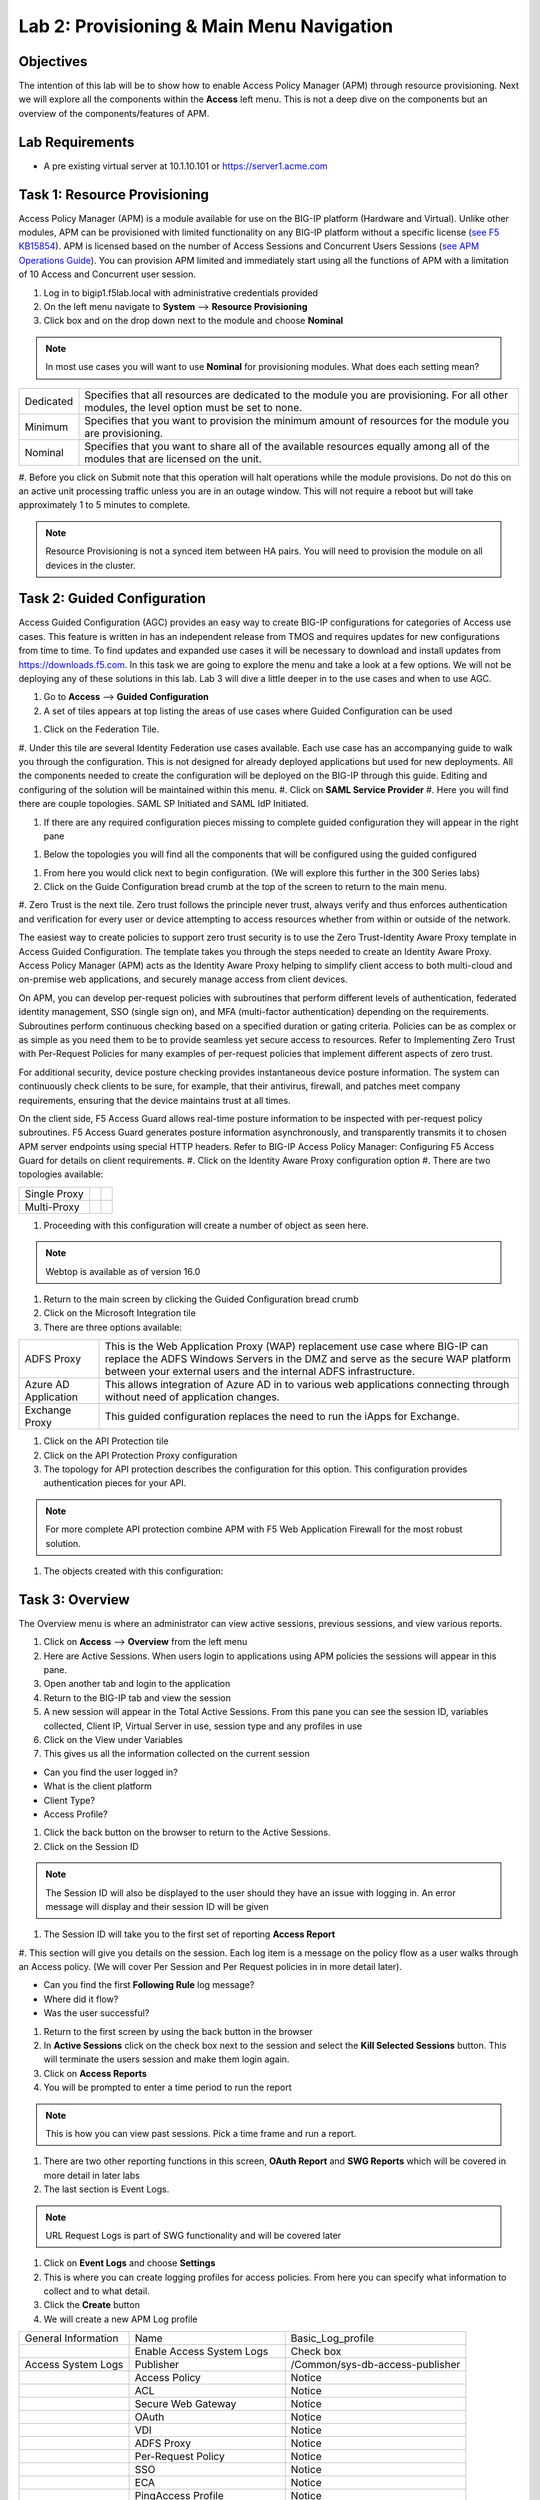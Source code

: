 Lab 2: Provisioning & Main Menu Navigation
===========================================

Objectives
----------

The intention of this lab will be to show how to enable Access Policy Manager (APM) through resource provisioning.  Next we will explore all the components within the **Access** left menu.
This is not a deep dive on the components but an overview of the components/features of APM.

Lab Requirements
----------------

-  A pre existing virtual server at 10.1.10.101 or https://server1.acme.com

Task 1: Resource Provisioning
---------------------------------------
Access Policy Manager (APM) is a module available for use on the BIG-IP platform (Hardware and Virtual).  Unlike other modules, APM can be provisioned with
limited functionality on any BIG-IP platform without a specific license (`see F5 KB15854 <https://support.f5.com/csp/article/K15854>`__).  APM is licensed based on the number of Access Sessions
and Concurrent Users Sessions (`see APM Operations Guide <https://support.f5.com/csp/article/K72971039>`__). You can provision APM limited and immediately start using all the functions of APM with a
limitation of 10 Access and Concurrent user session.

#. Log in to bigip1.f5lab.local with administrative credentials provided
#. On the left menu navigate to **System** --> **Resource Provisioning**
#. Click box and on the drop down next to the module and choose **Nominal**

.. Note:: In most use cases you will want to use **Nominal** for provisioning modules.  What does each setting mean?
+---------------+---------------------------------------------------------------------------------------+
|Dedicated      |Specifies that all resources are dedicated to the module you are provisioning. For all |
|               |other modules, the level option must be set to none.                                   |
+---------------+---------------------------------------------------------------------------------------+
|Minimum        |Specifies that you want to provision the minimum amount of  resources for the module   |
|               |you are provisioning.                                                                  |
+---------------+---------------------------------------------------------------------------------------+
|Nominal        |Specifies that you want to share all of the available resources equally among all of   |
|               |the modules that are licensed on the unit.                                             |
+---------------+---------------------------------------------------------------------------------------+

|image1|

#. Before you click on Submit note that this operation will halt operations while the module provisions.  Do not do this on an active unit processing traffic unless you are in an outage window. This
will not require a reboot but will take approximately 1 to 5 minutes to complete.

|image2|
|image3|

.. Note::  Resource Provisioning is not a synced item between HA pairs.  You will need to provision the module on all devices in the cluster.

Task 2: Guided Configuration
-----------------------------
Access Guided Configuration (AGC) provides an easy way to create BIG-IP configurations for categories of Access use cases. This feature is written in has an independent release from TMOS and requires
updates for new configurations from time to time. To find updates and expanded use cases it will be necessary to download and install updates from https://downloads.f5.com. In this task we are
going to explore the menu and take a look at a few options. We will not be deploying any of these solutions in this lab. Lab 3 will dive a little deeper in to the use cases and when to use AGC.

#.  Go to **Access** --> **Guided Configuration**
#.  A set of tiles appears at top listing the areas of use cases where Guided Configuration can be used

|image6|

#.  Click on the Federation Tile.
#.  Under this tile are several Identity Federation use cases available.  Each use case has an accompanying guide to walk you through the configuration.  This is not designed for already deployed
applications but used for new deployments.  All the components needed to create the configuration will be deployed on the BIG-IP through this guide.  Editing and configuring of the solution will
be maintained within this menu.
#.  Click on **SAML Service Provider**
#.  Here you will find there are couple topologies.  SAML SP Initiated and SAML IdP Initiated.

|image7|

#. If there are any required configuration pieces missing to complete guided configuration they will appear in the right pane

|image8|

#. Below the topologies you will find all the components that will be configured using the guided configured

|image9|

#.  From here you would click next to begin configuration. (We will explore this further in the 300 Series labs)

#.  Click on the Guide Configuration bread crumb at the top of the screen to return to the main menu.
#.  Zero Trust is the next tile. Zero trust follows the principle never trust, always verify and thus enforces authentication and verification for every user or device attempting to access resources whether from within or
outside of the network.

The easiest way to create policies to support zero trust security is to use the Zero Trust-Identity Aware Proxy template in Access Guided Configuration. The template takes you through the
steps needed to create an Identity Aware Proxy. Access Policy Manager (APM) acts as the Identity Aware Proxy helping to simplify client access to both multi-cloud and on-premise web applications,
and securely manage access from client devices.

On APM, you can develop per-request policies with subroutines that perform different levels of authentication, federated identity management, SSO (single sign on), and MFA (multi-factor
authentication) depending on the requirements. Subroutines perform continuous checking based on a specified duration or gating criteria. Policies can be as complex or as simple as you need
them to be to provide seamless yet secure access to resources. Refer to Implementing Zero Trust with Per-Request Policies for many examples of per-request policies that implement different
aspects of zero trust.

For additional security, device posture checking provides instantaneous device posture information. The system can continuously check clients to be sure, for example, that their antivirus,
firewall, and patches meet company requirements, ensuring that the device maintains trust at all times.

On the client side, F5 Access Guard allows real-time posture information to be inspected with per-request policy subroutines. F5 Access Guard generates posture information asynchronously,
and transparently transmits it to chosen APM server endpoints using special HTTP headers. Refer to BIG-IP Access Policy Manager: Configuring F5 Access Guard
for details on client requirements.
#.  Click on the Identity Aware Proxy configuration option
#.  There are two topologies available:

+---------------+-------------+-------------+
|Single Proxy   | |image13|   |  |image17|  |
+---------------+-------------+-------------+
|Multi-Proxy    | |image14|   |  |image16|  |
+---------------+-------------+-------------+

#.  Proceeding with this configuration will create a number of object as seen here.

|image18|

.. Note:: Webtop is available as of version 16.0

#.  Return to the main screen by clicking the Guided Configuration bread crumb
#.  Click on the Microsoft Integration tile
#.  There are three options available:

+-----------------------+-------------------------------------------------------------------------------------------------------+
|ADFS Proxy             |This is the Web Application Proxy (WAP) replacement use case where BIG-IP can replace the ADFS Windows |
|                       |Servers in the DMZ and serve as the secure WAP platform between your external users and the internal   |
|                       |ADFS infrastructure.                                                                                   |
+-----------------------+-------------------------------------------------------------------------------------------------------+
|Azure AD Application   |This allows integration of Azure AD in to various web applications connecting through without need of  |
|                       |application changes.                                                                                   |
+-----------------------+-------------------------------------------------------------------------------------------------------+
|Exchange Proxy         |This guided configuration replaces the need to run the iApps for Exchange.                             |
|                       |                                                                                                       |
+-----------------------+-------------------------------------------------------------------------------------------------------+

|image19|

#.  Click on the API Protection tile
#.  Click on the API Protection Proxy configuration
#.  The topology for API protection describes the configuration for this option. This configuration provides authentication pieces for your API.

|image19|

.. Note:: For more complete API protection combine APM with F5 Web Application Firewall for the most robust solution.

#.  The objects created with this configuration:

|image20|

Task 3: Overview
-----------------
The Overview menu is where an administrator can view active sessions, previous sessions, and view various reports.

#.  Click on **Access** --> **Overview** from the left menu
#.  Here are Active Sessions.  When users login to applications using APM policies the sessions will appear in this pane.
#.  Open another tab and login to the application
#.  Return to the BIG-IP tab and view the session
#.  A new session will appear in the Total Active Sessions.  From this pane you can see the session ID, variables collected, Client IP, Virtual Server in use, session type and any profiles in use
#.  Click on the View under Variables
#.  This gives us all the information collected on the current session

- Can you find the user logged in?
- What is the client platform
- Client Type?
- Access Profile?

#.  Click the back button on the browser to return to the Active Sessions.
#.  Click on the Session ID

.. Note:: The Session ID will also be displayed to the user should they have an issue with logging in.  An error message will display and their session ID will be given

#.  The Session ID will take you to the first set of reporting **Access Report**
#.  This section will give you details on the session.  Each log item is a message on the policy flow as a user walks through an Access policy.  (We will cover Per Session and Per Request policies in
in more detail later).

- Can you find the first **Following Rule** log message?
- Where did it flow?
- Was the user successful?

#.  Return to the first screen by using the back button in the browser
#.  In **Active Sessions** click on the check box next to the session and select the **Kill Selected Sessions** button.  This will terminate the users session and make them login again.
#.  Click on **Access Reports**
#.  You will be prompted to enter a time period to run the report

|image22|

.. Note:: This is how you can view past sessions.  Pick a time frame and run a report.

#.  There are two other reporting functions in this screen, **OAuth Report** and **SWG Reports** which will be covered in more detail in later labs
#.  The last section is Event Logs.

.. Note:: URL Request Logs is part of SWG functionality and will be covered later

#.  Click on **Event Logs** and choose **Settings**
#.  This is where you can create logging profiles for access policies.  From here you can specify what information to collect and to what detail.
#.  Click the **Create** button
#.  We will create a new APM Log profile

+----------------------+---------------------------+----------------------------------+
|General Information   | Name                      |  Basic_Log_profile               |
+----------------------+---------------------------+----------------------------------+
|                      | Enable Access System Logs |  Check box                       |
+----------------------+---------------------------+----------------------------------+
|Access System Logs    | Publisher                 |  /Common/sys-db-access-publisher |
+----------------------+---------------------------+----------------------------------+
|                      | Access Policy             |  Notice                          |
+----------------------+---------------------------+----------------------------------+
|                      | ACL                       |  Notice                          |
+----------------------+---------------------------+----------------------------------+
|                      | Secure Web Gateway        |  Notice                          |
+----------------------+---------------------------+----------------------------------+
|                      | OAuth                     |  Notice                          |
+----------------------+---------------------------+----------------------------------+
|                      | VDI                       |  Notice                          |
+----------------------+---------------------------+----------------------------------+
|                      | ADFS Proxy                |  Notice                          |
+----------------------+---------------------------+----------------------------------+
|                      | Per-Request Policy        |  Notice                          |
+----------------------+---------------------------+----------------------------------+
|                      | SSO                       |  Notice                          |
+----------------------+---------------------------+----------------------------------+
|                      | ECA                       |  Notice                          |
+----------------------+---------------------------+----------------------------------+
|                      | PingAccess Profile        |  Notice                          |
+----------------------+---------------------------+----------------------------------+
|                      | Endpoint Management System|  Notice                          |
+----------------------+---------------------------+----------------------------------+
|Access Profile        | Selected                  |  Blah                            |
+----------------------+---------------------------+----------------------------------+

.. Note:: Within the Access System Logs section of the log profile is where you can change the logging for various portions of the APM Policies.  The one you will use most will be to move Access Policy
from Notice to Debug and/or Pre-Request Policy from Notice to Debug.  As you can see you can pick and choose what level of notifications you want in your logs.  This will impact what you see in
Access Reports for a session and what appears in /var/log/apm.

#.  From the left menu go to **Access** --> **Overview** --> **Dashboard**

|image23|

#.  The Dashboard can give you a quick synopsis on Access Session, Network Access Session, Portal Access and Access control Lists.

.. Note:: For more reporting on APM stats look to BIG-IQ or exporting logs to 3rd party SIEMs and create your own dashboard.


Task 4: Profile/Policies
------------------------
Profiles and Policies are where we begin to learn about what makes APM function.  In order for APM functions to be added to a Virtual server we need to create Access Profiles and Policies.  These
entities take all the components we will look at below and put them in a logical flow through the Visual Policy Editor (VPE). These entities are things like login pages, authentication, single sign
on methods and endpoint checks.  To being we have to create an Access Profile.  Within that profile we create a per session policy.  When that is completed we attach that profile to a Virtual Server.

.. Note::  You can associate one Access Profile (which includes a per-session policy) and one per-request policy per virtual server.

#.  From the left menu go to **Access** --> **Profiles/Policies** --> **Access Profiles (Per-Session Policies)**

The per-session policy runs when a client initiates a session. (A per-session policy is also known as an access policy.) Depending on the actions you include in the access policy, it can authenticate
the user and perform other actions that populate session variables with data for use throughout the session.

#.  Click on the Create button on the far right

+----------------------+---------------------------+----------------------------------+
|General Properties    | Name                      |  Basic_policy                    |
+----------------------+---------------------------+----------------------------------+
|                      | Profile Type              |  All                             |
+----------------------+---------------------------+----------------------------------+
|                      | Profile Scope             |  Profile                         |
+----------------------+---------------------------+----------------------------------+
|Language Settings     | Accepted Languages        |  English                         |
+----------------------+---------------------------+----------------------------------+

#.  Now we have a basic profile.  There were a number of other settings to modify and use in the profile.  For now we will focus just on the basics.
#.  From the **Access Profiles (Per-Session Policies)** section locate the **Basic_policy**
#.  There are two ways to edit the Policy piece of the profile.
    First way

    +----------------------------------------------------------------------------+
    | Click on the profile                                                       |
    +----------------------------------------------------------------------------+
    | Click on **Access Policy**                                                 |
    +----------------------------------------------------------------------------+
    | Click on the link to **Edit Access Policy for Profile "Basic_policy"**     |
    +----------------------------------------------------------------------------+
    | This will take you to the Visual Policy Editor (VPE)                       |
    +----------------------------------------------------------------------------+

    Second way

    +-----------------------------------------------------------------------------------+
    | Locate the **Basic_policy** in the Profile list and follow the line to the right. |
    +-----------------------------------------------------------------------------------+
    | Middle of the line there will be an **Edit** link                                 |
    +-----------------------------------------------------------------------------------+
    | Click the **Edit** link                                                           |
    +-----------------------------------------------------------------------------------+

#.  Close the VPE (we will visit the VPE and policy in more detail later)  Click on the **Basic_policy** and explore the settings for the Profile.

    +----------------------+------------------------------------------------------------------------------------+
    | Settings             | Here you can manage settings for the profile. You may want to change timeouts, max |
    |                      | sessions and login attempts. These are settings specifically for this profile.     |
    +----------------------+------------------------------------------------------------------------------------+
    | Configurations       | For various use cases this section may need configuration.                         |
    +----------------------+------------------------------------------------------------------------------------+
    | Language Settings    | You set these at creation.                                                         |
    +----------------------+------------------------------------------------------------------------------------+

.. Note:: If you are unsure of the settings you need at profile creation you can see that you can return to the profile and make adjustments.

#.  Still in the profile click on **SSO/Auth Domain** at the top

BIG-IP APM offers a number of Single Sign On (SSO) options.  The SSO/Auth Domain tab in a Per Session Profile is where you will select what SSO method to use for your application.
In Task 6 we will cover the objects that need to be created in order to associate that SSO method to a policy.  At this time the drop down for the SSO Configuration will be
blank.

#.  What is Domain Mode?

Access Policy Manager (APM) provides a method to enable users to use a single login or session across multiple virtual servers in separate
domains. Users can access back-end applications through multiple domains or through multiple hosts within a single domain, eliminating additional
credential requests when they go through those multiple domains. With multi-domain support, you have the option of applying different SSO methods
across different domains.

.. Note:: When thinking Domain do not confuse this with Active Directory domain.  In this context domain refers to the DNS domain.  Example, app1.f5demo.com and app2.f5dmeo.com
are in the f5demo.com DNS domain.

.. Important:: To enable multi-domain support, all virtual servers must be on a single BIG-IP system and share the same access profile. All virtual
servers must include all of the profiles that the access profile requires (for example, VDI, rewrite, server SSL, connectivity, and so on).

APM provides the following benefits when using multi-domain support with SSO.

- Users can sign out from all domains at once.
- Users can move from one domain to another seamlessly. This eliminates the need re-run the access policy, and thus maintains the established session for the user.
- Administrators can configure different cookie settings (Secure, Host/Domain and Persistent) for different domains, and for different hosts within same domain
- Administrators can set up multiple SSO configurations to sign users in to multiple back-end applications for a single APM® session


#.  What are the options?

+----------------------+-----------------------------------------------------------------------------------------+
| Single Domain        | Choose this option for a single domain with a single sign on method                     |
+----------------------+-----------------------------------------------------------------------------------------+
| Multiple Domains     | This option allows for one policy and multiple SSO methods to multiple Virtual Servers  |
+----------------------+-----------------------------------------------------------------------------------------+


#.  What is a Domain Cookie?

By default, BIG-IP APM requires authentication for each access profile.  This can easily be changed by adding the domain cookie. For this section you will add
the domain for your application. For example, if you have two applications app1.f5demo.com and app2.f5demo.com you would enter the domain f5demo.com for your
domain cookie. Now your users can access each application and will only be prompted for authentication once.

#.  Cookie Options

+----------------------+--------------------------------------------------------------------------------------------------------------------+
| secure               |If the BIG-IP APM virtual server is configured with a Client SSL profile, select **Secure** (default setting) when  |
|                      |configuring the BIG-IP APM SSO/Auth Domain cookie settings.                                                         |
+----------------------+--------------------------------------------------------------------------------------------------------------------+
| Persistent           |Session cookie persistence functions only on BIG-IP LTM and APM deployments. For BIG-IP APM  deployments with       |
|                      |connectivity resources (such as Network Access, Portal Access, etc.), you cannot set BIG-IP APM cookies as          |
|                      |**Persistent**. This is by design, as session cookie persistence can present a security risk. For some deployments  |
|                      |of the BIG-IP APM system, as with Microsoft SharePoint, cookie persistence may be required. When you select cookie  |
|                      |persistence, persistence is hard coded at 60 seconds.                                                               |
+----------------------+--------------------------------------------------------------------------------------------------------------------+
| HTTP Only            |For BIG-IP APM deployments with connectivity resources (such as Network Access, Portal Access, etc.), do not set    |
|                      |BIG-IP APM cookies with the **HTTP Only** flag.                                                                     |
+----------------------+--------------------------------------------------------------------------------------------------------------------+
| Samesite             |New in version 16.x APM now has the option to enable Samesite attribute for session cookies. This attribute         |
|                      |enforces samesite usage and prevents the cookies from being included with cross-site requests. It can have one of   |
|                      |these values:                                                                                                       |
|                      |                                                                                                                    |
|                      |- Strict: Only include the cookie with requests originating from the same site as the cookie                        |
|                      |- Lax:  Include the cookie with same-site requests and with top-level cross-site navigations that use a safe HTTP   |
|                      |method. The cookie is not sent with cross-site sub-requests such as calls to load images, but is sent when a user   |
|                      |navigates to the URL from an external site, such as by following a link.                                            |
|                      |- None: Do not enforce the same-site origin. If selected, requests must follow the HTTPS protocol, and the Secure   |
|                      |cookie attribute must be set.                                                                                       |
+----------------------+--------------------------------------------------------------------------------------------------------------------+

#.  SSO Configuration

This drop down is where you will find all the SSO objects that you have configured on this BIG-IP appliance. If you want to enable an SSO method for an application
first you must configuration the SSO object and then select in this section of the policy.

.. Note:: Task 6 will review SSO methods and configuration.

#.  Multiple domains

If you return to the radio buttons and select Multiple Domains new options will appear.  When this configuration is complete a user will be able to connect to any of
the virtual servers and authentication will only be requested once.  Subsequent connections in the domain group should not prompt for additional login.

- Primary Authentication URI:  Specifies the address of your primary authentication URI. An example would be https://login.acme.com. This is where the user
session is created. As long as you provide the URI, your users are able to access multiple backend applications from multiple domains and hosts without requiring
them to re-enter their credentials because the user session is stored on the primary domain. This is a required field if you selected Multiple Domains domain mode.
- Authentication Domain Configuration: Set the domain acme.com
- Authentication Domains:  To add the applications click on **Add** at the far right and enter the host. Example, app1.acme.com, app1.acme.com  If you have and SSO method
created select the SSO method from the drop down box.  This can be edited later to add an SSO method.

#.  Logs

#.  The log profile we created earlier is now listed here.  The Default log profile is attached but we can remove that and add the **Basic_log_profile**
#.  Click Update.

That concludes the review of the Per Session policy.

.. Note:: A per session profile is required (even if it is blank) to be deployed with a per request policy

#.  From the left menu navigate to **Access** --> **Profiles/Policies** --> **Per Request Policies**

APM executes per-session policies when a client attempts to connect to the enterprise. After a session starts, a per-request policy runs each time the client
makes an HTTP or HTTPS request. Because of this behavior, a per-request policy is particularly useful in the context of a Secure Web Gateway or Zero Trust
scenario, where the client requires re-verification on every request, or changes based on gating criteria.

A per-request policy can include a subroutine, which starts a subsession. Multiple subsessions can exist at one time. You can use nearly all of the same agents
in per-request policies that you can use in per-session policies. However, most of the agents (including authentication agents) have to be used in a subroutine
in per-request policies.

#. Click **Create**

+----------------------+---------------------------+----------------------------------+
|General Properties    | Name                      |  Basic_prp_policy                |
+----------------------+---------------------------+----------------------------------+
|                      | Profile Type              |  All                             |
+----------------------+---------------------------+----------------------------------+
|                      | Incomplete Action         |  Deny                            |
+----------------------+---------------------------+----------------------------------+
|                      | Customization Type        |  Modern                          |
+----------------------+---------------------------+----------------------------------+
|Language Settings     | Accepted Languages        |  English                         |
+----------------------+---------------------------+----------------------------------+

#. Click *Edit**

A per request policy creation will work the same way as a per session policy allowing you to create various box, subroutines and macros.  If you click on the plus between
Start and Allow a new box will appear and you can explore the various components that can be added.  These options will be covered in later labs.

#. Policy sync

BIG-IP APM Policy Sync maintains access policies on multiple BIG-IP APM devices while adjusting appropriate settings for objects that are specific to device locations,
such as network addresses. You can synchronize policies from one BIG-IP APM device to another BIG-IP APM device, or to multiple devices in a device group.

A sync-only device group configured for automatic and full sync is required to synchronize access policies between multiple devices.

.. Important:: USE WITH CAUTION.  This is an advanced feature and you should consult with your F5 Account team or Professional Services before implementing this configuration.

.. Note:: In BIG-IP 13.1.0, a maximum of either BIG-IP APM systems are supported in a sync-only group type.

#. What are customization and localization?

Customization and localization are ways to change the text and the language that users see, and to change the appearance of the user interface that Access Policy Manager
presents to client users. Customization provides numerous settings that let you adapt the interface to your particular operation. Localization allows you to use different
languages in different countries.

#. About the Customization tool

The Customization tool is part of Access Policy Manager (APM). With the Customization tool, you can personalize screen messages and prompts, change screen layouts,
colors, and images, and customize error messages and other messages using specific languages and text for policies and profiles developed in APM.

You can customize settings in the Basic Customization view (fewer settings) or change the view to General Customization (many settings). In the General Customization
view, you can use the Customization tool in the BIG-IP admin console, or click Popout to open it in a separate browser window. In either view, you can click Preview
to see what an object (such as Logon page or Deny Ending Page) will look like.

After you personalize settings, remember to click the **Save** icon to apply your changes.

#. About basic, general, and advanced customization

The Customization tool provides three views that you can use to customize the interface. The General Customization view provides the greatest number of options
and is where most of the customization takes place.

+----------------------+--------------------------------------------------------------------------------------------------------------------+
| View                 | Description                                                                                                        |
+======================+====================================================================================================================+
| Basic                |Basic customization provides a limited set of options intended for quick modification of the objects that are       |
| Customization        |commonly displayed to users. This is the default customization view. Use this to configure basic look and feel      |
|                      |for pages, and common text labels and captions for resources on the webtop. Different options exist depending on    |
|                      |the Customization Type selected when the policy was created.                                                        |
+----------------------+--------------------------------------------------------------------------------------------------------------------+
| General              |This view provides a tree structure containing all the configuration elements, and more detailed options to         |
| Customization        |customize objects, such as:                                                                                         |
|                      |                                                                                                                    |
|                      |- The size, color, and placement of forms and screens.                                                              |
|                      |- The look and feel of objects with more opportunities to replace images.                                           |
|                      |- Text on the screen, including headers and footers.                                                                |
|                      |- Messages, including installation and error messages.                                                              |
|                      |                                                                                                                    |
|                      |Any text or image that you can customize using the visual policy editor, can also be adjusted using the general     |
|                      |customization UI. Different options exist depending on the Customization Type selected when the policy was created, |
|                      |and which elements were added to the access or per-request policy.                                                  |
+----------------------+--------------------------------------------------------------------------------------------------------------------+
| Advanced             |Advanced customization provides direct access to PHP, Cascading Style Sheets (CSS), JavaScript, and HTML files that |
| Customization        |you can edit to control the display and function of web and client pages in Access Policy Manager.                  |
+----------------------+--------------------------------------------------------------------------------------------------------------------+

.. Hint:: See the `APM Customization guide <https://techdocs.f5.com/en-us/bigip-16-0-0/big-ip-access-policy-manager-customization.html>`__ for further details on customization


Task 5: Authentication
----------------------------


Task 6: Single Sign-On
----------------------------


Task 7: Federation
----------------------------


Task 8: Connectivity/VPN
----------------------------



Task 9: API Protection
----------------------------


Task 10: Secure Web Gateway
----------------------------



Task 11: Access Control Lists
-----------------------------



Task 12: Webtops
----------------------------





Lab 2 is now complete.

.. |image1| image:: /class1/media/image01.png
.. |image2| image:: /class1/media/image02.png
.. |image3| image:: /class1/media/image03.png
.. |image6| image:: /class1/media/image6.png
.. |image7| image:: /class1/media/image7.png
.. |image8| image:: /class1/media/image8.png
.. |image9| image:: /class1/media/image9.png
.. |image10| image:: /class1/media/image10.png
.. |image11| image:: /class1/media/iamge11.png
.. |image12| image:: /class1/media/image12.png
.. |image13| image:: /class1/media/image13.png
.. |image14| image:: /class1/media/image14.png
.. |image15| image:: /class1/media/image15.png
.. |image16| image:: /class1/media/image16.png
.. |image17| image:: /class1/media/image17.png
.. |image18| image:: /class1/media/image18.png
.. |image19| image:: /class1/media/image19.png
.. |image20| image:: /class1/media/image20.png
.. |image21| image:: /class1/media/image21.png
.. |image22| image:: /class1/media/image22.png
.. |image23| image:: /class1/media/image23.png
